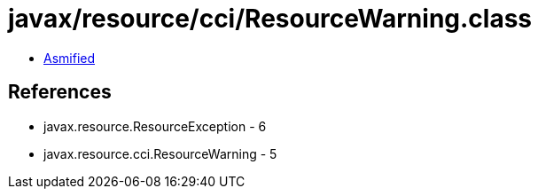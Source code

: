 = javax/resource/cci/ResourceWarning.class

 - link:ResourceWarning-asmified.java[Asmified]

== References

 - javax.resource.ResourceException - 6
 - javax.resource.cci.ResourceWarning - 5
